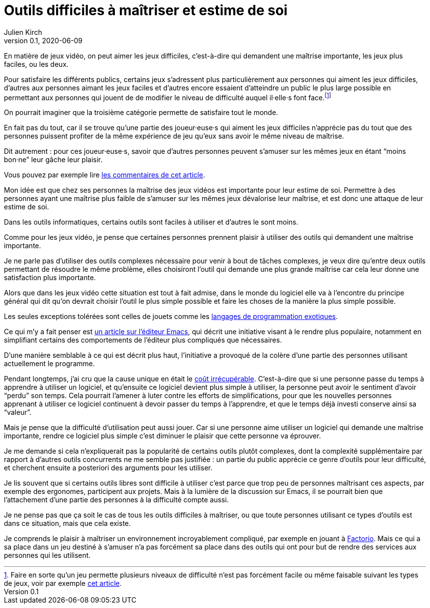 = Outils difficiles à maîtriser et estime de soi
Julien Kirch
v0.1, 2020-06-09
:article_lang: fr
:article_description: Mais de quels droits les autres en profiteraient sans que ça soit difficile{nbsp}?

En matière de jeux vidéo, on peut aimer les jeux difficiles, c'est-à-dire qui demandent une maîtrise importante, les jeux plus faciles, ou les deux.

Pour satisfaire les différents publics, certains jeux s'adressent plus particulièrement aux personnes qui aiment les jeux difficiles, d'autres aux personnes aimant les jeux faciles et d'autres encore essaient d'atteindre un public le plus large possible en permettant aux personnes qui jouent de de modifier le niveau de difficulté auquel il·elle·s font face.footnote:[Faire en sorte qu'un jeu permette plusieurs niveaux de difficulté n'est pas forcément facile ou même faisable suivant les types de jeux, voir par exemple link:https://game-wisdom.com/critical/difficulty-settings-design[cet article].]

On pourrait imaginer que la troisième catégorie permette de satisfaire tout le monde.

En fait pas du tout, car il se trouve qu'une partie des joueur·euse·s qui aiment les jeux difficiles n'apprécie pas du tout que des personnes puissent profiter de la même expérience de jeu qu'eux sans avoir le même niveau de maîtrise.

Dit autrement{nbsp}: pour ces joueur·euse·s, savoir que d'autres personnes peuvent s'amuser sur les mêmes jeux en étant "`moins bon·ne`" leur gâche leur plaisir.

Vous pouvez par exemple lire link:https://www.theverge.com/2019/4/9/18302796/sekiro-shadows-die-twice-copypasta-you-cheated-not-only-the-game-memes[les commentaires de cet article].

Mon idée est que chez ses personnes la maîtrise des jeux vidéos est importante pour leur estime de soi.
Permettre à des personnes ayant une maîtrise plus faible de s'amuser sur les mêmes jeux dévalorise leur maîtrise, et est donc une attaque de leur estime de soi.

Dans les outils informatiques, certains outils sont faciles à utiliser et d'autres le sont moins.

Comme pour les jeux vidéo, je pense que certaines personnes prennent plaisir à utiliser des outils qui demandent une maîtrise importante.

Je ne parle pas d'utiliser des outils complexes nécessaire pour venir à bout de tâches complexes, je veux dire qu'entre deux outils permettant de résoudre le même problème, elles choisiront l'outil qui demande une plus grande maîtrise car cela leur donne une satisfaction plus importante.

Alors que dans les jeux vidéo cette situation est tout à fait admise, dans le monde du logiciel elle va à l'encontre du principe général qui dit qu'on devrait choisir l'outil le plus simple possible et faire les choses de la manière la plus simple possible.

Les seules exceptions tolérées sont celles de jouets comme les link:https://fr.wikipedia.org/wiki/Langage_de_programmation_exotique[langages de programmation exotiques].

Ce qui m'y a fait penser est link:https://lwn.net/Articles/819452/[un article sur l'éditeur Emacs], qui décrit une initiative visant à le rendre plus populaire, notamment en simplifiant certains des comportements de l'éditeur plus compliqués que nécessaires.

D'une manière semblable à ce qui est décrit plus haut, l'initiative a provoqué de la colère d'une partie des personnes utilisant actuellement le programme.

Pendant longtemps, j'ai cru que la cause unique en était le link:https://fr.wikipedia.org/wiki/Coût_irrécupérable[coût irrécupérable].
C'est-à-dire que si une personne passe du temps à apprendre à utiliser un logiciel, et qu'ensuite ce logiciel devient plus simple à utiliser, la personne peut avoir le sentiment d'avoir "`perdu`" son temps.
Cela pourrait l'amener à luter contre les efforts de simplifications, pour que les nouvelles personnes apprenant à utiliser ce logiciel continuent à devoir passer du temps à l'apprendre, et que le temps déjà investi conserve ainsi sa "`valeur`".

Mais je pense que la difficulté d'utilisation peut aussi jouer.
Car si une personne aime utiliser un logiciel qui demande une maîtrise importante, rendre ce logiciel plus simple c'est diminuer le plaisir que cette personne va éprouver.

Je me demande si cela n'expliquerait pas la popularité de certains outils plutôt complexes, dont la complexité supplémentaire par rapport à d'autres outils concurrents ne me semble pas justifiée{nbsp}: un partie du public apprécie ce genre d'outils pour leur difficulté, et cherchent ensuite a posteriori des arguments pour les utiliser.

Je lis souvent que si certains outils libres sont difficile à utiliser c'est parce que trop peu de personnes maîtrisant ces aspects, par exemple des ergonomes, participent aux projets.
Mais à la lumière de la discussion sur Emacs, il se pourrait bien que l'attachement d'une partie des personnes à la difficulté compte aussi.

Je ne pense pas que ça soit le cas de tous les outils difficiles à maîtriser, ou que toute personnes utilisant ce types d'outils est dans ce situation, mais que cela existe.

Je comprends le plaisir à maîtriser un environnement incroyablement compliqué, par exemple en jouant à link:https://www.factorio.com[Factorio]. Mais ce qui a sa place dans un jeu destiné à s'amuser n'a pas forcément sa place dans des outils qui ont pour but de rendre des services aux personnes qui les utilisent.